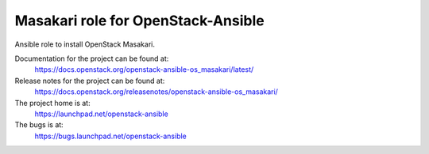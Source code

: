 ===================================
Masakari role for OpenStack-Ansible
===================================

Ansible role to install OpenStack Masakari.

Documentation for the project can be found at:
  https://docs.openstack.org/openstack-ansible-os_masakari/latest/

Release notes for the project can be found at:
  https://docs.openstack.org/releasenotes/openstack-ansible-os_masakari/

The project home is at:
  https://launchpad.net/openstack-ansible

The bugs is at:
  https://bugs.launchpad.net/openstack-ansible
